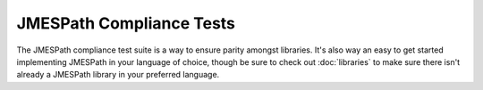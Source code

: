 =========================
JMESPath Compliance Tests
=========================

The JMESPath compliance test suite is a way to ensure parity amongst libraries.
It's also way an easy to get started implementing JMESPath in your language of
choice, though be sure to check out :doc:`libraries` to make sure there isn't
already a JMESPath library in your preferred language.
